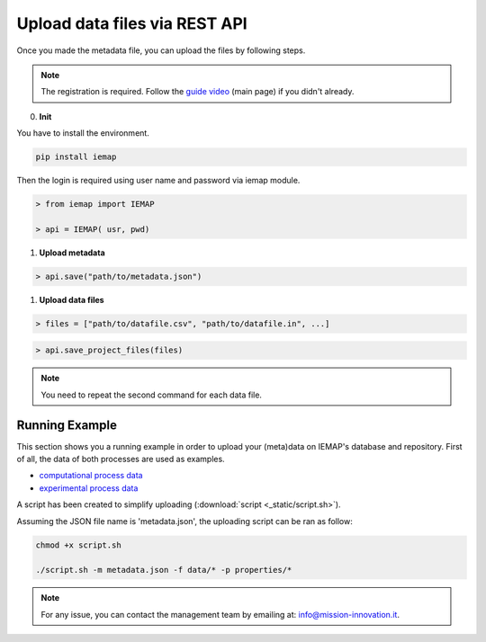 Upload data files via REST API
====================

Once you made the metadata file, you can upload the files by following steps.

.. note::
  The registration is required. Follow the `guide video`__ (main page) if you didn't already.

__ https://ai4mat.enea.it/dashboard/

0. **Init**

You have to install the environment.

.. code-block:: console

  pip install iemap

Then the login is required using user name and password via iemap module.

.. code-block:: python

  > from iemap import IEMAP
  
  > api = IEMAP( usr, pwd)


1. **Upload metadata**

.. code-block:: python

  > api.save("path/to/metadata.json")


1. **Upload data files**

.. code-block:: python

  > files = ["path/to/datafile.csv", "path/to/datafile.in", ...]

.. code-block:: python

  > api.save_project_files(files)

.. note::
  You need to repeat the second command for each data file.


Running Example
--------

This section shows you a running example in order to upload your (meta)data on IEMAP's database and repository.
First of all, the data of both processes are used as examples.

* `computational process data`__
* `experimental process data`__

__ https://iemap-api.readthedocs.io/en/latest/computational_example.html
__ https://iemap-api.readthedocs.io/en/latest/experimental_example.html

A script has been created to simplify uploading (:download:`script <_static/script.sh>`).

Assuming the JSON file name is 'metadata.json', the uploading script can be ran as follow:

.. code-block:: console

  chmod +x script.sh

  ./script.sh -m metadata.json -f data/* -p properties/*

.. note::
  For any issue, you can contact the management team by emailing at: `info@mission-innovation.it <mailto: info@mission-innovation.it>`_.